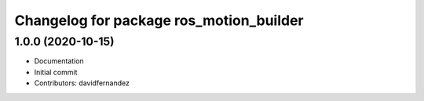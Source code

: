^^^^^^^^^^^^^^^^^^^^^^^^^^^^^^^^^^^^^^^^
Changelog for package ros_motion_builder
^^^^^^^^^^^^^^^^^^^^^^^^^^^^^^^^^^^^^^^^

1.0.0 (2020-10-15)
------------------
* Documentation
* Initial commit
* Contributors: davidfernandez
